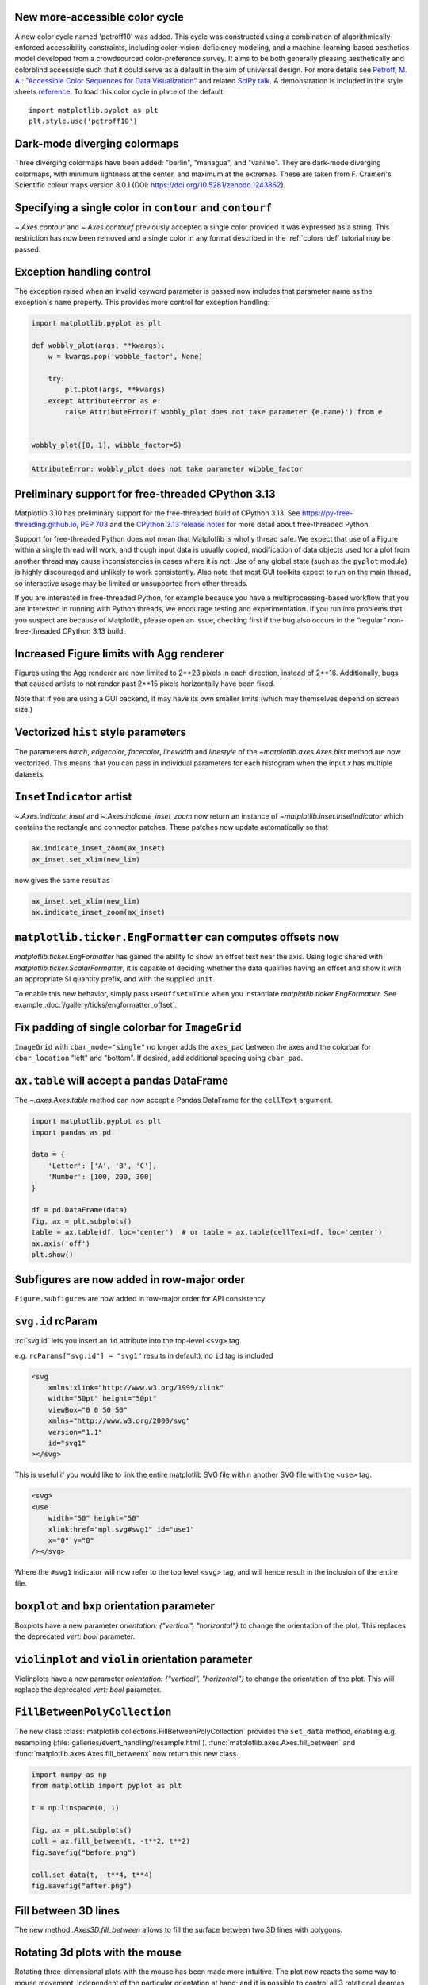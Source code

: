 New more-accessible color cycle
-------------------------------

A new color cycle named 'petroff10' was added. This cycle was constructed using a
combination of algorithmically-enforced accessibility constraints, including
color-vision-deficiency modeling, and a machine-learning-based aesthetics model
developed from a crowdsourced color-preference survey. It aims to be both
generally pleasing aesthetically and colorblind accessible such that it could
serve as a default in the aim of universal design. For more details
see `Petroff, M. A.: "Accessible Color Sequences for Data Visualization"
<https://arxiv.org/abs/2107.02270>`_ and related `SciPy talk`_. A demonstration
is included in the style sheets reference_. To load this color cycle in place
of the default::

  import matplotlib.pyplot as plt
  plt.style.use('petroff10')

.. _reference: https://matplotlib.org/gallery/style_sheets/style_sheets_reference.html
.. _SciPy talk: https://www.youtube.com/watch?v=Gapv8wR5DYU

Dark-mode diverging colormaps
-----------------------------

Three diverging colormaps have been added: "berlin", "managua", and "vanimo".
They are dark-mode diverging colormaps, with minimum lightness at the center,
and maximum at the extremes. These are taken from F. Crameri's Scientific
colour maps version 8.0.1 (DOI: https://doi.org/10.5281/zenodo.1243862).


.. plot::
    :include-source: true
    :alt: Example figures using "imshow" with dark-mode diverging colormaps on positive and negative data. First panel: "berlin" (blue to red with a black center); second panel: "managua" (orange to cyan with a dark purple center); third panel: "vanimo" (pink to green with a black center).

    import numpy as np
    import matplotlib.pyplot as plt

    vals = np.linspace(-5, 5, 100)
    x, y = np.meshgrid(vals, vals)
    img = np.sin(x*y)

    _, ax = plt.subplots(1, 3)
    ax[0].imshow(img, cmap=plt.cm.berlin)
    ax[1].imshow(img, cmap=plt.cm.managua)
    ax[2].imshow(img, cmap=plt.cm.vanimo)

Specifying a single color in ``contour`` and ``contourf``
---------------------------------------------------------

`~.Axes.contour` and `~.Axes.contourf` previously accepted a single color
provided it was expressed as a string.  This restriction has now been removed
and a single color in any format described in the :ref:`colors_def` tutorial
may be passed.

.. plot::
    :include-source: true
    :alt: Two-panel example contour plots.  The left panel has all transparent red contours.  The right panel has all dark blue contours.

    import matplotlib.pyplot as plt

    fig, (ax1, ax2) = plt.subplots(ncols=2, figsize=(6, 3))
    z = [[0, 1], [1, 2]]

    ax1.contour(z, colors=('r', 0.4))
    ax2.contour(z, colors=(0.1, 0.2, 0.5))

    plt.show()

Exception handling control
--------------------------

The exception raised when an invalid keyword parameter is passed now includes
that parameter name as the exception's ``name`` property.  This provides more
control for exception handling:


.. code-block:: python

    import matplotlib.pyplot as plt

    def wobbly_plot(args, **kwargs):
        w = kwargs.pop('wobble_factor', None)

        try:
            plt.plot(args, **kwargs)
        except AttributeError as e:
            raise AttributeError(f'wobbly_plot does not take parameter {e.name}') from e


    wobbly_plot([0, 1], wibble_factor=5)

.. code-block::

    AttributeError: wobbly_plot does not take parameter wibble_factor

Preliminary support for free-threaded CPython 3.13
--------------------------------------------------

Matplotlib 3.10 has preliminary support for the free-threaded build of CPython 3.13. See
https://py-free-threading.github.io, `PEP 703 <https://peps.python.org/pep-0703/>`_ and
the `CPython 3.13 release notes
<https://docs.python.org/3.13/whatsnew/3.13.html#free-threaded-cpython>`_ for more detail
about free-threaded Python.

Support for free-threaded Python does not mean that Matplotlib is wholly thread safe. We
expect that use of a Figure within a single thread will work, and though input data is
usually copied, modification of data objects used for a plot from another thread may
cause inconsistencies in cases where it is not. Use of any global state (such as the
``pyplot`` module) is highly discouraged and unlikely to work consistently. Also note
that most GUI toolkits expect to run on the main thread, so interactive usage may be
limited or unsupported from other threads.

If you are interested in free-threaded Python, for example because you have a
multiprocessing-based workflow that you are interested in running with Python threads, we
encourage testing and experimentation. If you run into problems that you suspect are
because of Matplotlib, please open an issue, checking first if the bug also occurs in the
“regular” non-free-threaded CPython 3.13 build.

Increased Figure limits with Agg renderer
-----------------------------------------

Figures using the Agg renderer are now limited to 2**23 pixels in each
direction, instead of 2**16. Additionally, bugs that caused artists to not
render past 2**15 pixels horizontally have been fixed.

Note that if you are using a GUI backend, it may have its own smaller limits
(which may themselves depend on screen size.)

Vectorized ``hist`` style parameters
------------------------------------

The parameters *hatch*, *edgecolor*, *facecolor*, *linewidth* and *linestyle*
of the `~matplotlib.axes.Axes.hist` method are now vectorized.
This means that you can pass in individual parameters for each histogram
when the input *x* has multiple datasets.


.. plot::
    :include-source: true
    :alt: Four charts, each displaying stacked histograms of three Poisson distributions. Each chart differentiates the histograms using various parameters: top left uses different linewidths, top right uses different hatches, bottom left uses different edgecolors, and bottom right uses different facecolors. Each histogram on the left side also has a different edgecolor.

    import matplotlib.pyplot as plt
    import numpy as np
    np.random.seed(19680801)

    fig, ((ax1, ax2), (ax3, ax4)) = plt.subplots(2, 2, figsize=(9, 9))

    data1 = np.random.poisson(5, 1000)
    data2 = np.random.poisson(7, 1000)
    data3 = np.random.poisson(10, 1000)

    labels = ["Data 1", "Data 2", "Data 3"]

    ax1.hist([data1, data2, data3], bins=range(17), histtype="step", stacked=True,
             edgecolor=["red", "green", "blue"], linewidth=[1, 2, 3])
    ax1.set_title("Different linewidths")
    ax1.legend(labels)

    ax2.hist([data1, data2, data3], bins=range(17), histtype="barstacked",
             hatch=["/", ".", "*"])
    ax2.set_title("Different hatch patterns")
    ax2.legend(labels)

    ax3.hist([data1, data2, data3], bins=range(17), histtype="bar", fill=False,
             edgecolor=["red", "green", "blue"], linestyle=["--", "-.", ":"])
    ax3.set_title("Different linestyles")
    ax3.legend(labels)

    ax4.hist([data1, data2, data3], bins=range(17), histtype="barstacked",
             facecolor=["red", "green", "blue"])
    ax4.set_title("Different facecolors")
    ax4.legend(labels)

    plt.show()

``InsetIndicator`` artist
-------------------------

`~.Axes.indicate_inset` and `~.Axes.indicate_inset_zoom` now return an instance
of `~matplotlib.inset.InsetIndicator` which contains the rectangle and
connector patches.  These patches now update automatically so that

.. code-block:: python

    ax.indicate_inset_zoom(ax_inset)
    ax_inset.set_xlim(new_lim)

now gives the same result as

.. code-block:: python

    ax_inset.set_xlim(new_lim)
    ax.indicate_inset_zoom(ax_inset)

``matplotlib.ticker.EngFormatter`` can computes offsets now
-----------------------------------------------------------

`matplotlib.ticker.EngFormatter` has gained the ability to show an offset text near the
axis. Using logic shared with `matplotlib.ticker.ScalarFormatter`, it is capable of
deciding whether the data qualifies having an offset and show it with an appropriate SI
quantity prefix, and with the supplied ``unit``.

To enable this new behavior, simply pass ``useOffset=True`` when you
instantiate `matplotlib.ticker.EngFormatter`. See example
:doc:`/gallery/ticks/engformatter_offset`.

.. plot:: gallery/ticks/engformatter_offset.py


Fix padding of single colorbar for ``ImageGrid``
------------------------------------------------

``ImageGrid`` with ``cbar_mode="single"`` no longer adds the ``axes_pad`` between the
axes and the colorbar for ``cbar_location`` "left" and "bottom". If desired, add additional spacing
using ``cbar_pad``.

``ax.table`` will accept a pandas DataFrame
--------------------------------------------

The `~.axes.Axes.table` method can now accept a Pandas DataFrame for the ``cellText`` argument.

.. code-block:: python

    import matplotlib.pyplot as plt
    import pandas as pd

    data = {
        'Letter': ['A', 'B', 'C'],
        'Number': [100, 200, 300]
    }

    df = pd.DataFrame(data)
    fig, ax = plt.subplots()
    table = ax.table(df, loc='center')  # or table = ax.table(cellText=df, loc='center')
    ax.axis('off')
    plt.show()


Subfigures are now added in row-major order
-------------------------------------------

``Figure.subfigures`` are now added in row-major order for API consistency.


.. plot::
    :include-source: true
    :alt: Example of creating 3 by 3 subfigures.

    import matplotlib.pyplot as plt

    fig = plt.figure()
    subfigs = fig.subfigures(3, 3)
    x = np.linspace(0, 10, 100)

    for i, sf in enumerate(fig.subfigs):
        ax = sf.subplots()
        ax.plot(x, np.sin(x + i), label=f'Subfigure {i+1}')
        sf.suptitle(f'Subfigure {i+1}')
        ax.set_xticks([])
        ax.set_yticks([])
    plt.show()

``svg.id`` rcParam
------------------

:rc:`svg.id` lets you insert an ``id`` attribute into the top-level ``<svg>`` tag.

e.g. ``rcParams["svg.id"] = "svg1"`` results in
default), no ``id`` tag is included

.. code-block:: XML

    <svg
        xmlns:xlink="http://www.w3.org/1999/xlink"
        width="50pt" height="50pt"
        viewBox="0 0 50 50"
        xmlns="http://www.w3.org/2000/svg"
        version="1.1"
        id="svg1"
    ></svg>

This is useful if you would like to link the entire matplotlib SVG file within
another SVG file with the ``<use>`` tag.

.. code-block:: XML

    <svg>
    <use
        width="50" height="50"
        xlink:href="mpl.svg#svg1" id="use1"
        x="0" y="0"
    /></svg>

Where the ``#svg1`` indicator will now refer to the top level ``<svg>`` tag, and
will hence result in the inclusion of the entire file.

``boxplot`` and ``bxp`` orientation parameter
---------------------------------------------

Boxplots have a new parameter *orientation: {"vertical", "horizontal"}*
to change the orientation of the plot. This replaces the deprecated
*vert: bool* parameter.


.. plot::
    :include-source: true
    :alt: Example of creating 4 horizontal boxplots.

    import matplotlib.pyplot as plt
    import numpy as np

    fig, ax = plt.subplots()
    np.random.seed(19680801)
    all_data = [np.random.normal(0, std, 100) for std in range(6, 10)]

    ax.boxplot(all_data, orientation='horizontal')
    plt.show()


``violinplot`` and ``violin`` orientation parameter
---------------------------------------------------

Violinplots have a new parameter *orientation: {"vertical", "horizontal"}*
to change the orientation of the plot. This will replace the deprecated
*vert: bool* parameter.


.. plot::
    :include-source: true
    :alt: Example of creating 4 horizontal violinplots.

    import matplotlib.pyplot as plt
    import numpy as np

    fig, ax = plt.subplots()
    np.random.seed(19680801)
    all_data = [np.random.normal(0, std, 100) for std in range(6, 10)]

    ax.violinplot(all_data, orientation='horizontal')
    plt.show()

``FillBetweenPolyCollection``
-----------------------------

The new class :class:`matplotlib.collections.FillBetweenPolyCollection` provides
the ``set_data`` method, enabling e.g. resampling
(:file:`galleries/event_handling/resample.html`).
:func:`matplotlib.axes.Axes.fill_between` and
:func:`matplotlib.axes.Axes.fill_betweenx` now return this new class.

.. code-block:: python

    import numpy as np
    from matplotlib import pyplot as plt

    t = np.linspace(0, 1)

    fig, ax = plt.subplots()
    coll = ax.fill_between(t, -t**2, t**2)
    fig.savefig("before.png")

    coll.set_data(t, -t**4, t**4)
    fig.savefig("after.png")

Fill between 3D lines
---------------------

The new method `.Axes3D.fill_between` allows to fill the surface between two
3D lines with polygons.

.. plot::
    :include-source:
    :alt: Example of 3D fill_between

    N = 50
    theta = np.linspace(0, 2*np.pi, N)

    x1 = np.cos(theta)
    y1 = np.sin(theta)
    z1 = 0.1 * np.sin(6 * theta)

    x2 = 0.6 * np.cos(theta)
    y2 = 0.6 * np.sin(theta)
    z2 = 2  # Note that scalar values work in addition to length N arrays

    fig = plt.figure()
    ax = fig.add_subplot(projection='3d')
    ax.fill_between(x1, y1, z1, x2, y2, z2,
                    alpha=0.5, edgecolor='k')

Rotating 3d plots with the mouse
--------------------------------

Rotating three-dimensional plots with the mouse has been made more intuitive.
The plot now reacts the same way to mouse movement, independent of the
particular orientation at hand; and it is possible to control all 3 rotational
degrees of freedom (azimuth, elevation, and roll). By default,
it uses a variation on Ken Shoemake's ARCBALL [1]_.
The particular style of mouse rotation can be set via
:rc:`axes3d.mouserotationstyle`.
See also :ref:`toolkit_mouse-rotation`.

To revert to the original mouse rotation style,
create a file ``matplotlibrc`` with contents::

    axes3d.mouserotationstyle: azel

To try out one of the various mouse rotation styles:

.. code::

    import matplotlib as mpl
    mpl.rcParams['axes3d.mouserotationstyle'] = 'trackball'  # 'azel', 'trackball', 'sphere', or 'arcball'

    import numpy as np
    import matplotlib.pyplot as plt
    from matplotlib import cm

    ax = plt.figure().add_subplot(projection='3d')

    X = np.arange(-5, 5, 0.25)
    Y = np.arange(-5, 5, 0.25)
    X, Y = np.meshgrid(X, Y)
    R = np.sqrt(X**2 + Y**2)
    Z = np.sin(R)

    surf = ax.plot_surface(X, Y, Z, cmap=cm.coolwarm,
                           linewidth=0, antialiased=False)

    plt.show()


.. [1] Ken Shoemake, "ARCBALL: A user interface for specifying
  three-dimensional rotation using a mouse", in Proceedings of Graphics
  Interface '92, 1992, pp. 151-156, https://doi.org/10.20380/GI1992.18



Data in 3D plots can now be dynamically clipped to the axes view limits
-----------------------------------------------------------------------

All 3D plotting functions now support the *axlim_clip* keyword argument, which
will clip the data to the axes view limits, hiding all data outside those
bounds. This clipping will be dynamically applied in real time while panning
and zooming.

Please note that if one vertex of a line segment or 3D patch is clipped, then
the entire segment or patch will be hidden. Not being able to show partial
lines or patches such that they are "smoothly" cut off at the boundaries of the
view box is a limitation of the current renderer.

.. plot::
    :include-source: true
    :alt: Example of default behavior (blue) and axlim_clip=True (orange)

    import matplotlib.pyplot as plt
    import numpy as np

    fig, ax = plt.subplots(subplot_kw={"projection": "3d"})
    x = np.arange(-5, 5, 0.5)
    y = np.arange(-5, 5, 0.5)
    X, Y = np.meshgrid(x, y)
    R = np.sqrt(X**2 + Y**2)
    Z = np.sin(R)

    # Note that when a line has one vertex outside the view limits, the entire
    # line is hidden. The same is true for 3D patches (not shown).
    # In this example, data where x < 0 or z > 0.5 is clipped.
    ax.plot_wireframe(X, Y, Z, color='C0')
    ax.plot_wireframe(X, Y, Z, color='C1', axlim_clip=True)
    ax.set(xlim=(0, 10), ylim=(-5, 5), zlim=(-1, 0.5))
    ax.legend(['axlim_clip=False (default)', 'axlim_clip=True'])


Miscellaneous Changes
---------------------

- The `matplotlib.ticker.ScalarFormatter` class has gained a new instantiating parameter ``usetex``.
- Creating an Axes is now 20-25% faster due to internal optimizations.
- The API on `.Figure.subfigures` and `.SubFigure` are now considered stable.
